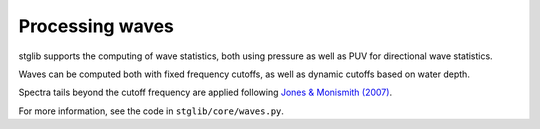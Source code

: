 Processing waves
****************

stglib supports the computing of wave statistics, both using pressure as well as PUV for directional wave statistics.

Waves can be computed both with fixed frequency cutoffs, as well as dynamic cutoffs based on water depth.

Spectra tails beyond the cutoff frequency are applied following `Jones & Monismith (2007) <https://doi.org/10.4319/lom.2007.5.317>`_.

For more information, see the code in ``stglib/core/waves.py``.
